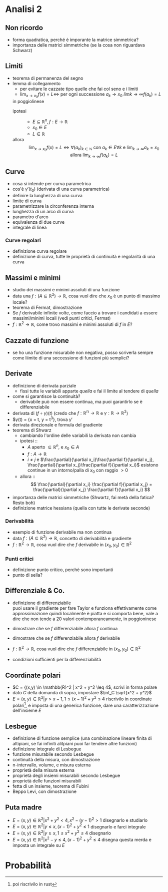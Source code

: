 * Analisi 2
** Non ricordo
 - forma quadratica, perché è imporante la matrice simmetrica?
 - importanza delle matrici simmetriche (se la cosa non riguardava Schwarz)

** Limiti
 - teorema di permanenza del segno
 - lemma di collegamento
   - per evitare le cazzate tipo quelle che fai col seno e i limiti
   - $\lim_{x \to x_0} f(x) = L \iff$ per ogni
     successione $a_k \to x_0$ $lim{k \to \infty} f(a_k) = L$
   in poggiolinese
   - ipotesi ::
     - $E \subseteq \mathbb{R}^n, f : E \to \mathbb{R}$
     - $x_0 \in E$
     - $L \in \mathbb{R}$
   - allora ::
     \[
     \lim_{x \to x_0} f(x) = L \iff
     \forall (a_k)_{k \in \mathbb{N}}
     \text{ con } a_k \in E \forall k \text{ e }
     \lim_{k \to \infty} a_k = x_0 \text{ allora }
     \lim_{k \to \infty} f(a_k) = L
     \]

** Curve   
 - cosa si intende per curva parametrica
 - cos'è $\gamma'(t_0)$ (derivata di una curva parametrica)
 - definire la lunghezza di una curva
 - limite di curva
 - parametrizzare la circonferenza interna
 - lunghezza di un arco di curva
 - parametro d'arco
 - equivalenza di due curve
 - integrale di linea

*** Curve regolari   
 - definizione curva regolare
 - definizione di curva, tutte le proprietà di continuità e regolarità di una curva

** Massimi e minimi   
 - studio dei massimi e minimi assoluti di una funzione
 - data una $f : (A \subseteq \mathbb{R}^2) \to \mathbb{R}$, cosa vuol dire che $x_0$ è un
   punto di massimo locale?
 - teorema di Fermat, dimostrazione
 - Se $f$ derivabile infinite volte, come faccio a trovare i candidati a essere
   massimi/minimi locali (vedi punti critici, Fermat)
 - $f : \mathbb{R}^2 \to \mathbb{R}$, come trovo massimi e minimi assoluti di $f$ in $E$?

** Cazzate di funzione   
 - se ho una funzione misurabile non negativa, posso scriverla sempre come liimite di una
   seccessione di funzioni più semplici?

** Derivate
 - definizione di derivata parziale
   - fissi tutte le variabili apparte /quella/ e fai il limite al tendere di /quella/
 - come si garantisce la continuità?
   - derivabile può non essere continua, ma puoi garantirlo se è differenziabile
 - derivata di $(f \circ \gamma) (t)$ (credo che
   $f : \mathbb{R^n} \to \mathbb{R}$ e
   $\gamma : \mathbb{R} \to \mathbb{R}^2$)
 - $\gamma(t) = {x = t, y = t^3}, trova $\gamma '$
 - derivata direzionale e formula del gradiente
 - teorema di Shwarz
   - cambiando l'ordine delle variabili la derivata non cambia
   - ipotesi ::
     - $A$ aperto $\subseteq \mathbb{R}^n$, e $x_0 \in A$
     - $f : A \to \mathbb{R}$
     - $i \neq j$ e
       $\frac{\partial}{\partial x_i}\frac{\partial f}{\partial x_j},
         \frac{\partial}{\partial x_j}\frac{\partial f}{\partial x_i}$
       esistono continue in un intorno/palla di $x_0$ con raggio $> 0$
   - allora ::
      \[
     \frac{\partial}{\partial x_i} \frac{\partial f}{\partial x_j} =
     \frac{\partial}{\partial x_j} \frac{\partial f}{\partial x_i}
     \]
 - importanza delle matrici simmetriche (Shwartz, fai metà della fatica? Resto boh)
 - definizione matrice hessiana
   (quella con tutte le derivate seconde)

*** Derivabilità   
 - esempio di funzione derivabile ma non continua
 - data $f : (A \subseteq \mathbb{R}^2) \to \mathbb{R}$, concetto di derivabilità e gradiente
 - $f : \mathbb{R}^2 \to \mathbb{R}$, cosa vuol dire che $f$ derivabile in
   $(x_0, y_0) \in \mathbb{R}^2$
   
*** Punti critici
 - definizione punto critico, perchè sono importanti
 - punto di sella?

** Differenziale & Co.
 - definizione di differenziabile \\
   puoi usare il gradiente per fare Taylor e funziona effettivamente come approssimazione
   quindi localmente è piatta e si comporta bene, vale a dire che non tende a 20 valori
   contemporaneamente, in poggioninese
   

 - dimostrare che se $f$ differenziabile allora $f$ continua
 - dimostrare che se $f$ differenziabile allora $f$ derivabile
 - $f : \mathbb{R}^2 \to \mathbb{R}$, cosa vuol dire che $f$ differenziabile in
   $(x_0, y_0) \in \mathbb{R}^2$
 - condizioni sufficienti per la differenziabilità

** Coordinate polari
 - $C = {(x,y) \in \mathbb{R}^2 | x^2 + y^2 \leq 4$, scrivi in forma polare
 - dato $C$ della domanda di sopra, impostare $\int_C \sqrt{x^2 + y^2}$
 - $E = {(x,y) \in \mathbb{R}^2 | y > x - 1, 1 \leq {(x-1)}^2 + y^2 \leq 4}$
   riscrivilo in coordinate polari[fn::poi riscrivilo in rust], e imposta di una generica
   funzione, dare una caratterizzazione dell'insieme $E$

** Lesbegue
 - definizione di funzione semplice
   (una combinazione lineare finita di altipiani, se fai infiniti alitpiani puoi far
   tendere altre funzioni)
 - definizione integrale di Lesbegue
 - funzione misurabile secondo Lesbegue
 - continuità della misura, con dimostrazione
 - n-intervallo, volume, e misura esterna
 - proprietà della misura esterna
 - proprietà degli insiemi misurabili secondo Lesbegue
 - proprietà delle funzioni misurabili
 - fetta di un insieme, teorema di Fubini
 - Beppo Levi, con dimostrazione

** Puta madre
 - $E = {(x,y) \in \mathbb{R}^2 | x^2 + y^2 < 4, x^2 - {(y-1)}^2 > 1}$
   disegnarlo e studiarlo
 - $E = {(x,y) \in \mathbb{R}^2 | y \leq x, {(x-1)}^2 + y^2 \leq 1 }$
   disegnarlo e farci integrale
 - $E = {(x,y) \in \mathbb{R}^2 | y \geq x, 1 \leq x^2 + y^2 \leq 4}$
   disegnarlo
 - $E = {(x,y) \in \mathbb{R}^2 | x^2 - y \leq 4, {(x-1)}^2 + y^2 \leq 4}$
   disegna questa merda e imposta un integrale su $E$

* Probabilità 

